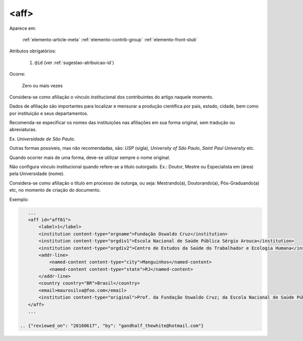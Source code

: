 .. _elemento-aff:

<aff>
-----

Aparece em:

  :ref:`elemento-article-meta`
  :ref:`elemento-contrib-group`
  :ref:`elemento-front-stub`

Atributos obrigatórios:

  1. ``@id`` (ver :ref:`sugestao-atribuicao-id`)

Ocorre:

  Zero ou mais vezes

Considera-se como afiliação o vínculo institucional dos contribuintes do artigo
naquele momento.

Dados de afiliação são importantes para localizar e mensurar a produção
científica por país, estado, cidade, bem como por instituição e seus
departamentos.

Recomenda-se especificar os nomes das instituições nas afiliações em sua forma
original, sem tradução ou abreviaturas.

Ex. *Universidade de São Paulo*.

Outras formas possíveis, mas não recomendadas, são: *USP* (sigla), *University
of São Paulo*, *Saint Paul University* etc.

Quando ocorrer mais de uma forma, deve-se utilizar sempre o nome original.

Não configura vínculo institucional quando refere-se a título outorgado.
Ex.: Doutor, Mestre ou Especialista em (área) pela Universidade (nome).

Considera-se como afiliação o título em processo de outorga, ou seja:
Mestrando(a), Doutorando(a), Pós-Graduando(a) etc, no momento de criação do
documento.

Exemplo:

.. code-block:: xml

    ...
    <aff id="aff01">
        <label>1</label>
        <institution content-type="orgname">Fundação Oswaldo Cruz</institution>
        <institution content-type="orgdiv1">Escola Nacional de Saúde Pública Sérgio Arouca</institution>
        <institution content-type="orgdiv2">Centro de Estudos da Saúde do Trabalhador e Ecologia Humana</institution>
        <addr-line>
            <named-content content-type="city">Manguinhos</named-content>
            <named-content content-type="state">RJ</named-content>
        </addr-line>
        <country country="BR">Brasil</country>
        <email>maurosilva@foo.com</email>
        <institution content-type="original">Prof. da Fundação Oswaldo Cruz; da Escola Nacional de Saúde Pública Sérgio Arouca, do Centro de Estudos da Saúde do Trabalhador e Ecologia Humana. RJ - Manguinhos / Brasil. maurosilva@foo.com </institution>
    </aff>
    ...

 .. {"reviewed_on": "20160617", "by": "gandhalf_thewhite@hotmail.com"}
